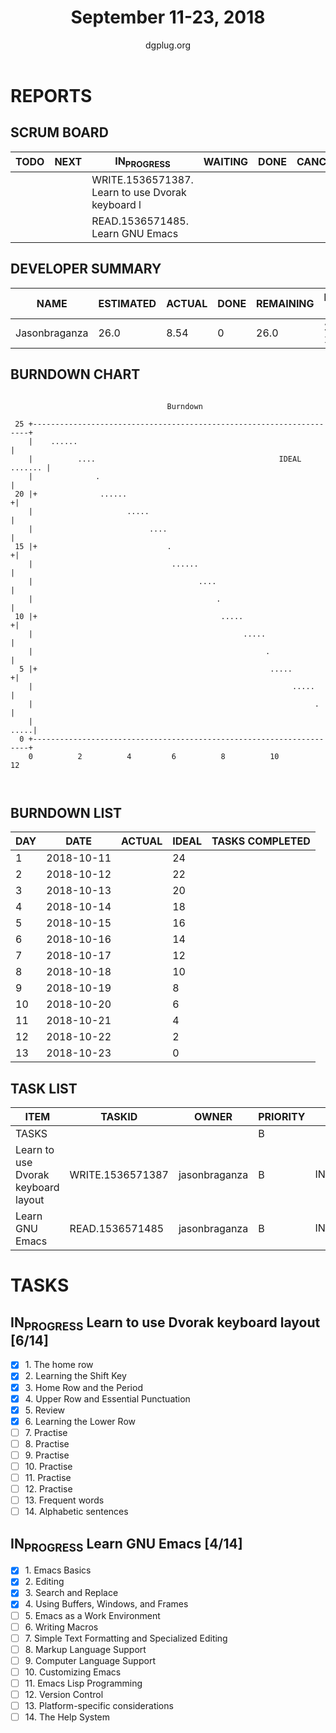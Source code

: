 #+TITLE: September 11-23, 2018
#+AUTHOR: dgplug.org
#+EMAIL: users@lists.dgplug.org
#+PROPERTY: Effort_ALL 0 0:05 0:10 0:30 1:00 2:00 3:00 4:00
#+COLUMNS: %35ITEM %TASKID %OWNER %3PRIORITY %TODO %5ESTIMATED{+} %3ACTUAL{+}
* REPORTS
** SCRUM BOARD
#+BEGIN: block-update-board
| TODO | NEXT | IN_PROGRESS                                      | WAITING | DONE | CANCELED |
|------+------+--------------------------------------------------+---------+------+----------|
|      |      | WRITE.1536571387. Learn to use Dvorak keyboard l |         |      |          |
|      |      | READ.1536571485. Learn GNU Emacs                 |         |      |          |
#+END:
** DEVELOPER SUMMARY
#+BEGIN: block-update-summary
| NAME          | ESTIMATED | ACTUAL | DONE | REMAINING | PENCILS DOWN | PROGRESS   |
|---------------+-----------+--------+------+-----------+--------------+------------|
| Jasonbraganza |      26.0 |   8.54 |    0 |      26.0 |   2018-10-03 | ---------- |
#+END:
** BURNDOWN CHART
#+BEGIN: block-update-graph
:                                                                               
:                                    Burndown                                   
:                                                                               
:  25 +---------------------------------------------------------------------+   
:     |    ......                                                           |   
:     |          ....                                         IDEAL ....... |   
:     |              .                                                      |   
:  20 |+              ......                                               +|   
:     |                     .....                                           |   
:     |                          ....                                       |   
:  15 |+                             .                                     +|   
:     |                               ......                                |   
:     |                                     ....                            |   
:     |                                         .                           |   
:  10 |+                                         .....                     +|   
:     |                                               .....                 |   
:     |                                                    .                |   
:   5 |+                                                    .....          +|   
:     |                                                          .....      |   
:     |                                                               .     |   
:     |                                                                .....|   
:   0 +---------------------------------------------------------------------+   
:     0          2          4         6          8          10         12       
:                                                                               
:
#+END:
** BURNDOWN LIST
#+PLOT: title:"Burndown" ind:1 deps:(3 4) set:"term dumb" set:"xtics scale 0.5" set:"ytics scale 0.5" file:"burndown.plt" set:"xrange [0:13]"
#+BEGIN: block-update-burndown
| DAY |       DATE | ACTUAL | IDEAL | TASKS COMPLETED |
|-----+------------+--------+-------+-----------------|
|   1 | 2018-10-11 |        |    24 |                 |
|   2 | 2018-10-12 |        |    22 |                 |
|   3 | 2018-10-13 |        |    20 |                 |
|   4 | 2018-10-14 |        |    18 |                 |
|   5 | 2018-10-15 |        |    16 |                 |
|   6 | 2018-10-16 |        |    14 |                 |
|   7 | 2018-10-17 |        |    12 |                 |
|   8 | 2018-10-18 |        |    10 |                 |
|   9 | 2018-10-19 |        |     8 |                 |
|  10 | 2018-10-20 |        |     6 |                 |
|  11 | 2018-10-21 |        |     4 |                 |
|  12 | 2018-10-22 |        |     2 |                 |
|  13 | 2018-10-23 |        |     0 |                 |
#+END:
** TASK LIST
#+BEGIN: columnview :hlines 2 :maxlevel 5 :id "TASKS"
| ITEM                                | TASKID           | OWNER         | PRIORITY | TODO        | ESTIMATED | ACTUAL |
|-------------------------------------+------------------+---------------+----------+-------------+-----------+--------|
| TASKS                               |                  |               | B        |             |      26.0 |   8.54 |
|-------------------------------------+------------------+---------------+----------+-------------+-----------+--------|
| Learn to use Dvorak keyboard layout | WRITE.1536571387 | jasonbraganza | B        | IN_PROGRESS |      13.0 |   4.67 |
|-------------------------------------+------------------+---------------+----------+-------------+-----------+--------|
| Learn GNU Emacs                     | READ.1536571485  | jasonbraganza | B        | IN_PROGRESS |      13.0 |   3.87 |
#+END:
* TASKS
  :PROPERTIES:
  :ID:       TASKS
  :SPRINTLENGTH: 13
  :SPRINTSTART: <2018-10-11 Tue>
  :wpd-jasonbraganza: 2
  :END:
** IN_PROGRESS Learn to use Dvorak keyboard layout [6/14]
   :PROPERTIES:
   :ESTIMATED: 13.0
   :ACTUAL:   4.67
   :OWNER: jasonbraganza
   :ID: WRITE.1536571387
   :TASKID: WRITE.1536571387
   :END:
   :LOGBOOK:
   CLOCK: [2018-09-14 Fri 09:30]--[2018-09-14 Fri 10:45] =>  1:15
   CLOCK: [2018-09-13 Thu 16:00]--[2018-09-13 Thu 16:55] =>  0:55
   CLOCK: [2018-09-12 Wed 12:30]--[2018-09-12 Wed 12:50] =>  0:20
   CLOCK: [2018-09-12 Wed 12:00]--[2018-09-12 Wed 12:30] =>  0:30
   CLOCK: [2018-09-12 Wed 10:20]--[2018-09-12 Wed 11:00] =>  0:40
   CLOCK: [2018-09-11 Tue 14:30]--[2018-09-11 Tue 15:00] =>  0:30
   CLOCK: [2018-09-11 Tue 11:00]--[2018-09-11 Tue 11:30] =>  0:30
   :END:
   - [X] 1. The home row
   - [X] 2. Learning the Shift Key
   - [X] 3. Home Row and the Period
   - [X] 4. Upper Row and Essential Punctuation
   - [X] 5. Review
   - [X] 6. Learning the Lower Row
   - [ ] 7. Practise
   - [ ] 8. Practise
   - [ ] 9. Practise
   - [ ] 10. Practise
   - [ ] 11. Practise
   - [ ] 12. Practise
   - [ ] 13. Frequent words
   - [ ] 14. Alphabetic sentences
** IN_PROGRESS Learn GNU Emacs [4/14]
   :PROPERTIES:
   :ESTIMATED: 13.0
   :ACTUAL:   3.87
   :OWNER: jasonbraganza
   :ID: READ.1536571485
   :TASKID: READ.1536571485
   :END:
   :LOGBOOK:
   CLOCK: [2018-09-14 Fri 11:00]--[2018-09-14 Fri 12:00] =>  1:00
   CLOCK: [2018-09-13 Thu 17:00]--[2018-09-13 Thu 17:40] =>  0:40
   CLOCK: [2018-09-12 Wed 15:30]--[2018-09-12 Wed 16:42] =>  1:12
   CLOCK: [2018-09-11 Tue 15:20]--[2018-09-11 Tue 16:00] =>  0:40
   CLOCK: [2018-09-11 Tue 15:00]--[2018-09-11 Tue 15:20] =>  0:20
   :END:
   - [X] 1. Emacs Basics
   - [X] 2. Editing
   - [X] 3. Search and Replace
   - [X] 4. Using Buffers, Windows, and Frames
   - [ ] 5. Emacs as a Work Environment
   - [ ] 6. Writing Macros
   - [ ] 7. Simple Text Formatting and Specialized Editing
   - [ ] 8. Markup Language Support
   - [ ] 9. Computer Language Support
   - [ ] 10. Customizing Emacs
   - [ ] 11. Emacs Lisp Programming
   - [ ] 12. Version Control
   - [ ] 13. Platform-specific considerations
   - [ ] 14. The Help System


